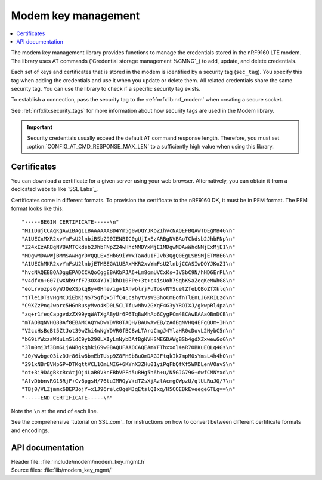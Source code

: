 .. _modem_key_mgmt:

Modem key management
####################

.. contents::
   :local:
   :depth: 2

The modem key management library provides functions to manage the credentials stored in the nRF9160 LTE modem.
The library uses AT commands (`Credential storage management %CMNG`_) to add, update, and delete credentials.

Each set of keys and certificates that is stored in the modem is identified by a security tag (``sec_tag``).
You specify this tag when adding the credentials and use it when you update or delete them.
All related credentials share the same security tag.
You can use the library to check if a specific security tag exists.

To establish a connection, pass the security tag to the :ref:`nrfxlib:nrf_modem` when creating a secure socket.

See :ref:`nrfxlib:security_tags` for more information about how security tags are used in the Modem library.

.. important::
   Security credentials usually exceed the default AT command response length.
   Therefore, you must set :option:`CONFIG_AT_CMD_RESPONSE_MAX_LEN` to a sufficiently high value when using this library.

.. _cert_dwload:

Certificates
************

You can download a certificate for a given server using your web browser.
Alternatively, you can obtain it from a dedicated website like `SSL Labs`_.

Certificates come in different formats.
To provision the certificate to the nRF9160 DK, it must be in PEM format.
The PEM format looks like this::

   "-----BEGIN CERTIFICATE-----\n"
   "MIIDujCCAqKgAwIBAgILBAAAAAABD4Ym5g0wDQYJKoZIhvcNAQEFBQAwTDEgMB4G\n"
   "A1UECxMXR2xvYmFsU2lnbiBSb290IENBIC0gUjIxEzARBgNVBAoTCkdsb2JhbFNp\n"
   "Z24xEzARBgNVBAMTCkdsb2JhbFNpZ24wHhcNMDYxMjE1MDgwMDAwWhcNMjExMjE1\n"
   "MDgwMDAwWjBMMSAwHgYDVQQLExdHbG9iYWxTaWduIFJvb3QgQ0EgLSBSMjETMBEG\n"
   "A1UEChMKR2xvYmFsU2lnbjETMBEGA1UEAxMKR2xvYmFsU2lnbjCCASIwDQYJKoZI\n"
   "hvcNAQEBBQADggEPADCCAQoCggEBAKbPJA6+Lm8omUVCxKs+IVSbC9N/hHD6ErPL\n"
   "v4dfxn+G07IwXNb9rfF73OX4YJYJkhD10FPe+3t+c4isUoh7SqbKSaZeqKeMWhG8\n"
   "eoLrvozps6yWJQeXSpkqBy+0Hne/ig+1AnwblrjFuTosvNYSuetZfeLQBoZfXklq\n"
   "tTleiDTsvHgMCJiEbKjNS7SgfQx5TfC4LcshytVsW33hoCmEofnTlEnLJGKRILzd\n"
   "C9XZzPnqJworc5HGnRusyMvo4KD0L5CLTfuwNhv2GXqF4G3yYROIXJ/gkwpRl4pa\n"
   "zq+r1feqCapgvdzZX99yqWATXgAByUr6P6TqBwMhAo6CygPCm48CAwEAAaOBnDCB\n"
   "mTAOBgNVHQ8BAf8EBAMCAQYwDwYDVR0TAQH/BAUwAwEB/zAdBgNVHQ4EFgQUm+IH\n"
   "V2ccHsBqBt5ZtJot39wZhi4wNgYDVR0fBC8wLTAroCmgJ4YlaHR0cDovL2NybC5n\n"
   "bG9iYWxzaWduLm5ldC9yb290LXIyLmNybDAfBgNVHSMEGDAWgBSb4gdXZxwewGoG\n"
   "3lm0mi3f3BmGLjANBgkqhkiG9w0BAQUFAAOCAQEAmYFThxxol4aR7OBKuEQLq4Gs\n"
   "J0/WwbgcQ3izDJr86iw8bmEbTUsp9Z8FHSbBuOmDAGJFtqkIk7mpM0sYmsL4h4hO\n"
   "291xNBrBVNpGP+DTKqttVCL1OmLNIG+6KYnX3ZHu01yiPqFbQfXf5WRDLenVOavS\n"
   "ot+3i9DAgBkcRcAtjOj4LaR0VknFBbVPFd5uRHg5h6h+u/N5GJG79G+dwfCMNYxd\n"
   "AfvDbbnvRG15RjF+Cv6pgsH/76tuIMRQyV+dTZsXjAzlAcmgQWpzU/qlULRuJQ/7\n"
   "TBj0/VLZjmmx6BEP3ojY+x1J96relc8geMJgEtslQIxq/H5COEBkEveegeGTLg==\n"
   "-----END CERTIFICATE-----\n"

Note the ``\n`` at the end of each line.

See the comprehensive `tutorial on SSL.com`_ for instructions on how to convert between different certificate formats and encodings.


API documentation
*****************

| Header file: :file:`include/modem/modem_key_mgmt.h`
| Source files: :file:`lib/modem_key_mgmt/`

.. doxygengroup:: modem_key_mgmt
   :project: nrf
   :members:
